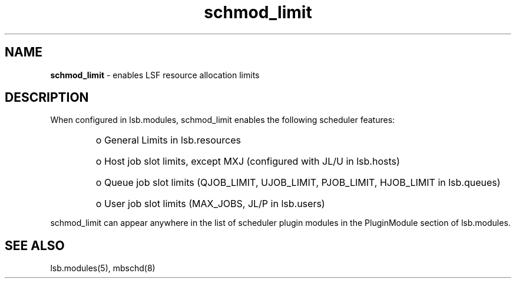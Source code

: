 .ds ]W %
.ds ]L
.hy 0
.nh
.na
.TH schmod_limit 8 "October 2008" "" "Platform"
.br

.SH NAME
\fBschmod_limit\fR - enables LSF resource allocation limits

.SH DESCRIPTION
.BR
.PP

.PP
When configured in lsb.modules, schmod_limit enables the following scheduler 
features:
.RS

.HP 3
o  
General Limits in lsb.resources
.HP 3
o  
Host job slot limits, except MXJ (configured with JL/U in lsb.hosts)
.HP 3
o  
Queue job slot limits (QJOB_LIMIT, UJOB_LIMIT, PJOB_LIMIT, 
HJOB_LIMIT in lsb.queues)
.HP 3
o  
User job slot limits (MAX_JOBS, JL/P in lsb.users)
.RE

schmod_limit can appear anywhere in the list of scheduler plugin modules in the PluginModule section of lsb.modules.  
.SH SEE ALSO
.BR
.PP
lsb.modules(5), mbschd(8)

.\" Generated by Quadralay WebWorks Publisher 2003 for FrameMaker 8.0.5.1556
.\" Generated on October 01, 2008 
.\" Man section: 8 
.\" File Name: schmod_limit 
.\" Release Date: October 2008
.\" Product Version: Platform LSF
.\" Based on template man_page_wwp8
.\" Copyright 1994-2008 Platform Computing Corporation
